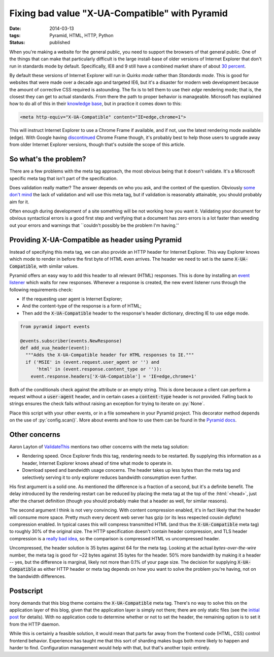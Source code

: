 Fixing bad value "X-UA-Compatible" with Pyramid
###############################################

:date: 2014-03-13
:tags: Pyramid, HTML, HTTP, Python
:status: published

When you're making a website for the general public, you need to support the browsers of that general public. One of the things that can make that particularly difficult is the large install-base of older versions of Internet Explorer that don't run in standards mode by default. Specifically, IE8 and 9 still have a combined market share of about `30 percent <http://thenextweb.com/insider/2014/02/01/ie11-passes-ie10-market-share-firefox-slips-bit-chrome-gains-back-share/>`_.

By default these versions of Internet Explorer will run in *Quirks mode* rather than *Standards mode*. This is good for websites that were made over a decade ago and targeted IE6, but it's a disaster for modern web development because the amount of corrective CSS required is astounding. The fix is to tell them to use their *edge* rendering mode; that is, the closest they can get to actual standards. From there the path to proper behavior is manageable. Microsoft has explained how to do all of this in their `knowledge base <http://msdn.microsoft.com/en-us/library/jj676915(v=vs.85).aspx>`_, but in practice it comes down to this:

.. code-block:: html

    <meta http-equiv="X-UA-Compatible" content="IE=edge,chrome=1">

This will instruct Internet Explorer to use a Chrome Frame if available, and if not, use the latest rendering mode available (edge). With Google having `discontinued <http://blog.chromium.org/2013/06/retiring-chrome-frame.html>`_ Chrome Frame though, it's probably best to help those users to upgrade away from older Internet Explorer versions, though that's outside the scope of this article.


So what's the problem?
======================

There are a few problems with the meta tag approach, the most obvious being that it doesn't validate. It's a Microsoft specific meta tag that isn't part of the specification.

Does validation really matter? The answer depends on who you ask, and the context of the question. Obviously `some <http://github.com>`_ `don't <http://techcrunch.com>`_ `mind <http://yahoo.com>`_ the lack of validation and will use this meta tag, but if validation is reasonably attainable, you should probably aim for it.

Often enough during development of a site something will be not working how you want it. Validating your document for obvious syntactical errors is a good first step and verifying that a document has zero errors is a lot faster than weeding out your errors and warnings that \``couldn't possibly be the problem I'm having.''


Providing X-UA-Compatible as header using Pyramid
=================================================

Instead of specifying this meta tag, we can also provide an HTTP header for Internet Explorer. This way Explorer knows which mode to render in before the first byte of HTML even arrives. The header we need to set is the same :code:`X-UA-Compatible`, with similar values.

Pyramid offers an easy way to add this header to all relevant (HTML) responses. This is done by installing an `event listener <http://docs.pylonsproject.org/projects/pyramid/en/latest/narr/events.html>`_ which waits for new responses. Whenever a response is created, the new event listener runs through the following requirements check:

* If the requesting user agent is Internet Explorer;
* And the content-type of the response is a form of HTML;
* Then add the :code:`X-UA-Compatible` header to the response's header dictionary, directing IE to use edge mode.

.. code-block:: python

    from pyramid import events

    @events.subscriber(events.NewResponse)
    def add_xua_header(event):
      """Adds the X-UA-Compatible header for HTML responses to IE."""
      if ('MSIE' in (event.request.user_agent or '') and
          'html' in (event.response.content_type or '')):
        event.response.headers['X-UA-Compatible'] = 'IE=edge,chrome=1'

Both of the conditionals check against the attribute or an empty string. This is done because a client can perform a request without a :code:`user-agent` header, and in certain cases a :code:`content-type` header is not provided. Falling back to strings ensures the check fails without raising an exception for trying to iterate on :py:`None`.

Place this script with your other events, or in a file somewhere in your Pyramid project. This decorator method depends on the use of :py:`config.scan()`. More about events and how to use them can be found in the `Pyramid docs <http://docs.pylonsproject.org/projects/pyramid/en/latest/narr/events.html>`_.


Other concerns
==============

Aaron Layton of `ValidateThis <http://www.validatethis.co.uk/news/fix-bad-value-x-ua-compatible-once-and-for-all/>`_ mentions two other concerns with the meta tag solution:

* Rendering speed. Once Explorer finds this tag, rendering needs to be restarted. By supplying this information as a header, Internet Explorer knows ahead of time what mode to operate in.
* Download speed and bandwidth usage concerns. The header takes up less bytes than the meta tag and selectively serving it to only explorer reduces bandwidth consumption even further.

His first argument is a solid one. As mentioned the difference is a fraction of a second, but it's a definite benefit. The delay introduced by the rendering restart can be reduced by placing the meta tag at the top of the :html:`<head>`, just after the charset definition (though you should probably make that a header as well, for similar reasons).

The second argument I think is not very convincing. With content compression enabled, it's in fact likely that the header will consume more space. Pretty much every decent web server has gzip (or its less respected cousin *deflate*) compression enabled. In typical cases this will compress transmitted HTML (and thus the :code:`X-UA-Compatible` meta tag) to roughly 30% of the original size. The HTTP specification doesn't contain header compression, and TLS header compression is a `really bad idea <http://en.wikipedia.org/wiki/CRIME_(security_exploit)>`_, so the comparison is compressed HTML vs uncompressed header.

Uncompressed, the header solution is 35 bytes against 64 for the meta tag. Looking at the actual *bytes-over-the-wire* number, the meta tag is good for ~22 bytes against 35 bytes for the header. 50% more bandwidth by making it a header -- yes, but the difference is marginal, likely not more than 0.1% of your page size. The decision for supplying :code:`X-UA-Compatible` as either HTTP header or meta tag depends on how you want to solve the problem you're having, not on the bandwidth differences.


Postscript
==========

Irony demands that this blog theme contains the :code:`X-UA-Compatible` meta tag. There's no way to solve this on the application layer of this blog, given that the application layer is simply not there; there are only static files (see the `initial post <{static}../meta/hello-world.rst>`_ for details). With no application code to determine whether or not to set the header, the remaining option is to set it from the HTTP daemon.

While this is certainly a feasible solution, it would mean that parts far away from the frontend code (HTML, CSS) control frontend behavior. Experience has taught me that this sort of sharding makes bugs both more likely to happen and harder to find. Configuration management would help with that, but that's another topic entirely.
